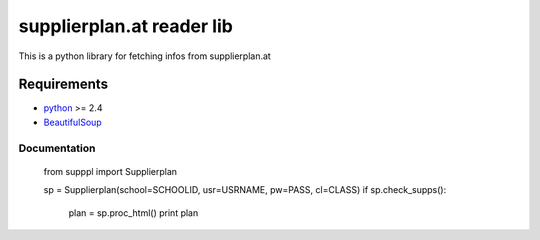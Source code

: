 ==========================
supplierplan.at reader lib
==========================

This is a python library for fetching infos from supplierplan.at

------------
Requirements
------------

* python_ >= 2.4
* BeautifulSoup_

.. _python: http://www.python.org/
.. _BeautifulSoup: http://www.crummy.com/software/BeautifulSoup/

Documentation
=============

    from supppl import Supplierplan

    sp = Supplierplan(school=SCHOOLID, usr=USRNAME, pw=PASS, cl=CLASS)
    if sp.check_supps():
        plan = sp.proc_html()
        print plan
